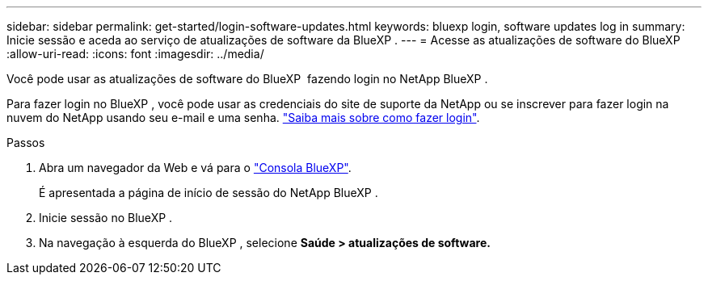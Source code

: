 ---
sidebar: sidebar 
permalink: get-started/login-software-updates.html 
keywords: bluexp login, software updates log in 
summary: Inicie sessão e aceda ao serviço de atualizações de software da BlueXP . 
---
= Acesse as atualizações de software do BlueXP 
:allow-uri-read: 
:icons: font
:imagesdir: ../media/


[role="lead"]
Você pode usar as atualizações de software do BlueXP  fazendo login no NetApp BlueXP .

Para fazer login no BlueXP , você pode usar as credenciais do site de suporte da NetApp ou se inscrever para fazer login na nuvem do NetApp usando seu e-mail e uma senha. link:https://docs.netapp.com/us-en/bluexp-setup-admin/task-logging-in.html["Saiba mais sobre como fazer login"^].

.Passos
. Abra um navegador da Web e vá para o link:https://console.bluexp.netapp.com/["Consola BlueXP"^].
+
É apresentada a página de início de sessão do NetApp BlueXP .

. Inicie sessão no BlueXP .
. Na navegação à esquerda do BlueXP , selecione *Saúde > atualizações de software.*

